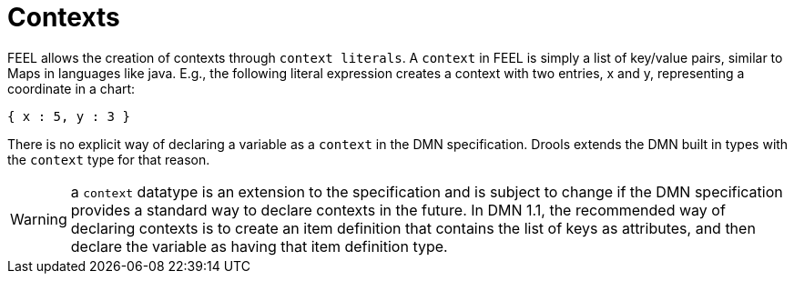 [#feel_semantics_datatypes_context]
= Contexts
:imagesdir: ..

FEEL allows the creation of contexts through `context literals`. A `context` in FEEL is simply a list of key/value pairs,
similar to Maps in languages like java. E.g., the following literal expression creates a context with two entries,
x and y, representing a coordinate in a chart:

```
{ x : 5, y : 3 }
```

There is no explicit way of declaring a variable as a `context` in the DMN specification. Drools extends the
DMN built in types with the `context` type for that reason.

WARNING: a `context` datatype is an extension to the specification and is subject to change if the DMN specification
provides a standard way to declare contexts in the future. In DMN 1.1, the recommended way of declaring contexts is to
create an item definition that contains the list of keys as attributes, and then declare the variable as having that
item definition type.





